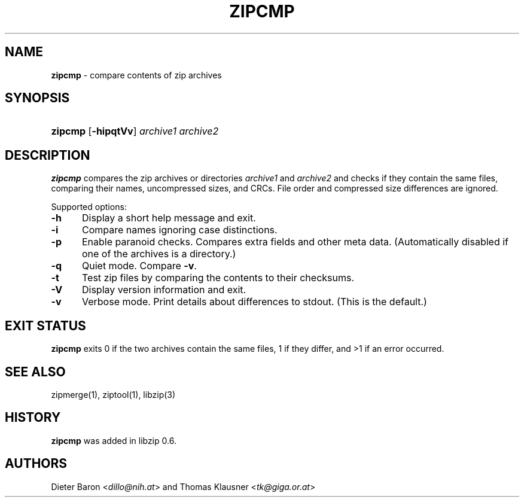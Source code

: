 .\" Automatically generated from an mdoc input file.  Do not edit.
.\" zipcmp.mdoc -- compare zip archives
.\" Copyright (C) 2003-2019 Dieter Baron and Thomas Klausner
.\"
.\" This file is part of libzip, a library to manipulate ZIP archives.
.\" The authors can be contacted at <libzip@nih.at>
.\"
.\" Redistribution and use in source and binary forms, with or without
.\" modification, are permitted provided that the following conditions
.\" are met:
.\" 1. Redistributions of source code must retain the above copyright
.\"    notice, this list of conditions and the following disclaimer.
.\" 2. Redistributions in binary form must reproduce the above copyright
.\"    notice, this list of conditions and the following disclaimer in
.\"    the documentation and/or other materials provided with the
.\"    distribution.
.\" 3. The names of the authors may not be used to endorse or promote
.\"    products derived from this software without specific prior
.\"    written permission.
.\"
.\" THIS SOFTWARE IS PROVIDED BY THE AUTHORS ``AS IS'' AND ANY EXPRESS
.\" OR IMPLIED WARRANTIES, INCLUDING, BUT NOT LIMITED TO, THE IMPLIED
.\" WARRANTIES OF MERCHANTABILITY AND FITNESS FOR A PARTICULAR PURPOSE
.\" ARE DISCLAIMED.  IN NO EVENT SHALL THE AUTHORS BE LIABLE FOR ANY
.\" DIRECT, INDIRECT, INCIDENTAL, SPECIAL, EXEMPLARY, OR CONSEQUENTIAL
.\" DAMAGES (INCLUDING, BUT NOT LIMITED TO, PROCUREMENT OF SUBSTITUTE
.\" GOODS OR SERVICES; LOSS OF USE, DATA, OR PROFITS; OR BUSINESS
.\" INTERRUPTION) HOWEVER CAUSED AND ON ANY THEORY OF LIABILITY, WHETHER
.\" IN CONTRACT, STRICT LIABILITY, OR TORT (INCLUDING NEGLIGENCE OR
.\" OTHERWISE) ARISING IN ANY WAY OUT OF THE USE OF THIS SOFTWARE, EVEN
.\" IF ADVISED OF THE POSSIBILITY OF SUCH DAMAGE.
.\"
.TH "ZIPCMP" "1" "December 18, 2017" "NiH" "General Commands Manual"
.nh
.if n .ad l
.SH "NAME"
\fBzipcmp\fR
\- compare contents of zip archives
.SH "SYNOPSIS"
.HP 7n
\fBzipcmp\fR
[\fB\-hipqtVv\fR]
\fIarchive1\ archive2\fR
.SH "DESCRIPTION"
\fBzipcmp\fR
compares the zip archives or directories
\fIarchive1\fR
and
\fIarchive2\fR
and checks if they contain the same files, comparing their names,
uncompressed sizes, and CRCs.
File order and compressed size differences are ignored.
.PP
Supported options:
.TP 5n
\fB\-h\fR
Display a short help message and exit.
.TP 5n
\fB\-i\fR
Compare names ignoring case distinctions.
.TP 5n
\fB\-p\fR
Enable paranoid checks.
Compares extra fields and other meta data.
(Automatically disabled if one of the archives is a directory.)
.TP 5n
\fB\-q\fR
Quiet mode.
Compare
\fB\-v\fR.
.TP 5n
\fB\-t\fR
Test zip files by comparing the contents to their checksums.
.TP 5n
\fB\-V\fR
Display version information and exit.
.TP 5n
\fB\-v\fR
Verbose mode.
Print details about differences to stdout.
(This is the default.)
.SH "EXIT STATUS"
\fBzipcmp\fR
exits 0 if the two archives contain the same files, 1 if they differ,
and >1 if an error occurred.
.SH "SEE ALSO"
zipmerge(1),
ziptool(1),
libzip(3)
.SH "HISTORY"
\fBzipcmp\fR
was added in libzip 0.6.
.SH "AUTHORS"
Dieter Baron <\fIdillo@nih.at\fR>
and
Thomas Klausner <\fItk@giga.or.at\fR>
